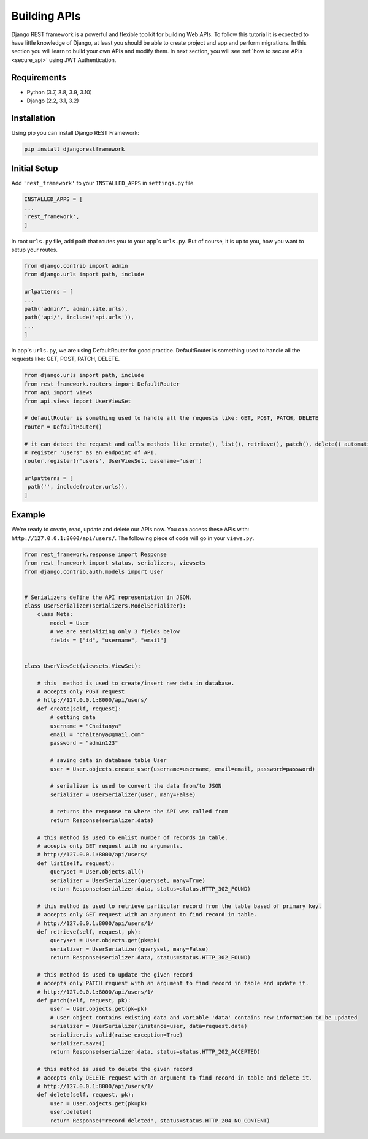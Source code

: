 Building APIs
=============
Django REST framework is a powerful and flexible toolkit for building Web APIs. To follow this tutorial it is expected to have little knowledge of Django, at least you should be able to create project and app and perform migrations.
In this section you will learn to build your own APIs and modify them.
In next section, you will see :ref:`how to secure APIs <secure_api>` using JWT Authentication.


Requirements
------------
* Python (3.7, 3.8, 3.9, 3.10)
* Django (2.2, 3.1, 3.2)

Installation
------------
Using pip you can install Django REST Framework:

.. code-block:: python

   pip install djangorestframework


Initial Setup
-------------
Add ``'rest_framework'`` to your ``INSTALLED_APPS`` in ``settings.py`` file.

.. code-block:: python

    INSTALLED_APPS = [
    ...
    'rest_framework',
    ]


In root ``urls.py`` file, add path that routes you to your app`s ``urls.py``. But of course, it is up to you, how you want to setup your routes.

.. code-block:: python

   from django.contrib import admin
   from django.urls import path, include

   urlpatterns = [
   ...
   path('admin/', admin.site.urls),
   path('api/', include('api.urls')),
   ...
   ]

In app`s ``urls.py``, we are using DefaultRouter for good practice. DefaultRouter is something used to handle all the requests like: GET, POST, PATCH, DELETE.

.. code-block:: python

   from django.urls import path, include
   from rest_framework.routers import DefaultRouter
   from api import views
   from api.views import UserViewSet

   # defaultRouter is something used to handle all the requests like: GET, POST, PATCH, DELETE
   router = DefaultRouter()

   # it can detect the request and calls methods like create(), list(), retrieve(), patch(), delete() automatically, from class UserViewSet, in views.py.
   # register 'users' as an endpoint of API.
   router.register(r'users', UserViewSet, basename='user')

   urlpatterns = [
    path('', include(router.urls)),
   ]

Example
-------
We're ready to create, read, update and delete our APIs now. You can access these APIs with: ``http://127.0.0.1:8000/api/users/``.
The following piece of code will go in your ``views.py``.

.. code-block:: python

   from rest_framework.response import Response
   from rest_framework import status, serializers, viewsets
   from django.contrib.auth.models import User


   # Serializers define the API representation in JSON.
   class UserSerializer(serializers.ModelSerializer):
       class Meta:
           model = User
           # we are serializing only 3 fields below
           fields = ["id", "username", "email"]


   class UserViewSet(viewsets.ViewSet):

       # this  method is used to create/insert new data in database.
       # accepts only POST request
       # http://127.0.0.1:8000/api/users/
       def create(self, request):
           # getting data
           username = "Chaitanya"
           email = "chaitanya@gmail.com"
           password = "admin123"

           # saving data in database table User
           user = User.objects.create_user(username=username, email=email, password=password)

           # serializer is used to convert the data from/to JSON
           serializer = UserSerializer(user, many=False)

           # returns the response to where the API was called from
           return Response(serializer.data)

       # this method is used to enlist number of records in table.
       # accepts only GET request with no arguments.
       # http://127.0.0.1:8000/api/users/
       def list(self, request):
           queryset = User.objects.all()
           serializer = UserSerializer(queryset, many=True)
           return Response(serializer.data, status=status.HTTP_302_FOUND)

       # this method is used to retrieve particular record from the table based of primary key.
       # accepts only GET request with an argument to find record in table.
       # http://127.0.0.1:8000/api/users/1/
       def retrieve(self, request, pk):
           queryset = User.objects.get(pk=pk)
           serializer = UserSerializer(queryset, many=False)
           return Response(serializer.data, status=status.HTTP_302_FOUND)

       # this method is used to update the given record
       # accepts only PATCH request with an argument to find record in table and update it.
       # http://127.0.0.1:8000/api/users/1/
       def patch(self, request, pk):
           user = User.objects.get(pk=pk)
           # user object contains existing data and variable 'data' contains new information to be updated
           serializer = UserSerializer(instance=user, data=request.data)
           serializer.is_valid(raise_exception=True)
           serializer.save()
           return Response(serializer.data, status=status.HTTP_202_ACCEPTED)

       # this method is used to delete the given record
       # accepts only DELETE request with an argument to find record in table and delete it.
       # http://127.0.0.1:8000/api/users/1/
       def delete(self, request, pk):
           user = User.objects.get(pk=pk)
           user.delete()
           return Response("record deleted", status=status.HTTP_204_NO_CONTENT)